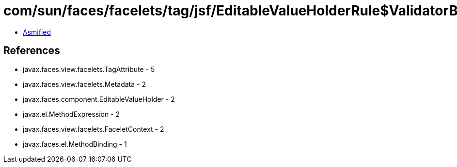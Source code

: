 = com/sun/faces/facelets/tag/jsf/EditableValueHolderRule$ValidatorBindingMetadata.class

 - link:EditableValueHolderRule$ValidatorBindingMetadata-asmified.java[Asmified]

== References

 - javax.faces.view.facelets.TagAttribute - 5
 - javax.faces.view.facelets.Metadata - 2
 - javax.faces.component.EditableValueHolder - 2
 - javax.el.MethodExpression - 2
 - javax.faces.view.facelets.FaceletContext - 2
 - javax.faces.el.MethodBinding - 1
